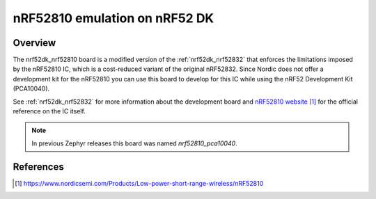 .. _nrf52dk_nrf52810:

nRF52810 emulation on nRF52 DK
##############################

Overview
********

The nrf52dk_nrf52810 board is a modified version of the :ref:`nrf52dk_nrf52832`
that enforces the limitations imposed by the nRF52810 IC, which is a
cost-reduced variant of the original nRF52832. Since Nordic does not offer a
development kit for the nRF52810 you can use this board to develop for this
IC while using the nRF52 Development Kit (PCA10040).

See :ref:`nrf52dk_nrf52832` for more information about the development board and
`nRF52810 website`_ for the official reference on the IC itself.

.. note::

   In previous Zephyr releases this board was named *nrf52810_pca10040*.

References
**********

.. target-notes::

.. _nRF52810 website: https://www.nordicsemi.com/Products/Low-power-short-range-wireless/nRF52810
